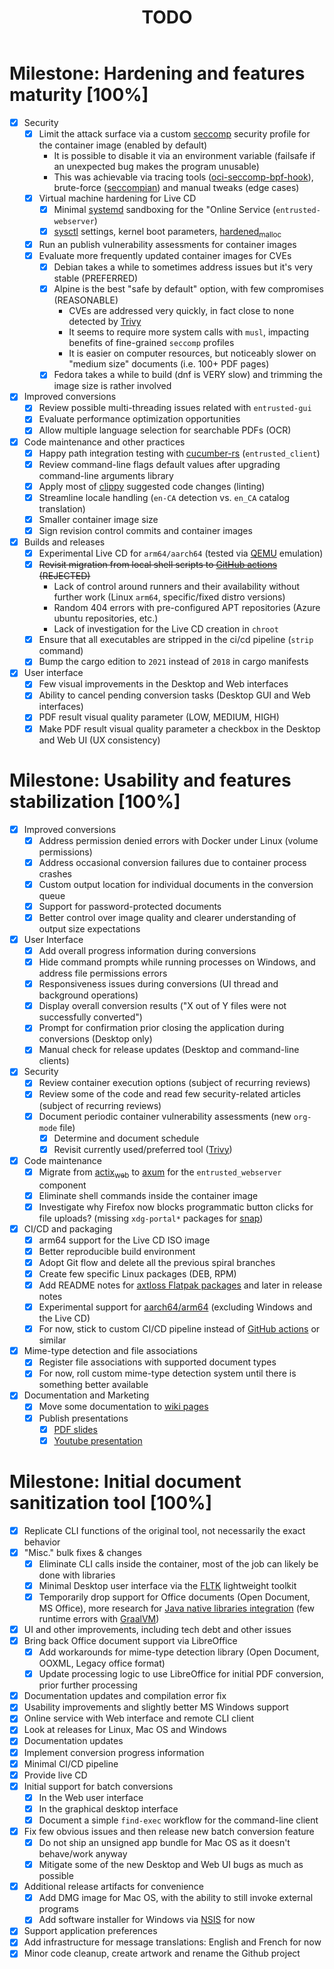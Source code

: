 #+TITLE: TODO

* Milestone: Hardening and features maturity [100%]
- [X] Security
  - [X] Limit the attack surface via a custom [[https://docs.docker.com/engine/security/seccomp/][seccomp]] security profile for the container image (enabled by default)
    - It is possible to disable it via an environment variable (failsafe if an unexpected bug makes the program unusable)
    - This was achievable via tracing tools ([[https://github.com/containers/oci-seccomp-bpf-hook.git][oci-seccomp-bpf-hook]]), brute-force ([[https://github.com/yveszoundi/seccompian][seccompian]]) and manual tweaks (edge cases)
  - [X] Virtual machine hardening for Live CD
    - [X] Minimal [[https://docs.arbitrary.ch/security/systemd.html][systemd]] sandboxing for the "Online Service (=entrusted-webserver=)
    - [X] [[https://madaidans-insecurities.github.io/guides/linux-hardening.html][sysctl]] settings, kernel boot parameters, [[https://github.com/GrapheneOS/hardened_malloc][hardened_malloc]]
  - [X] Run an publish vulnerability assessments for container images
  - [X] Evaluate more frequently updated container images for CVEs
    - [X] Debian takes a while to sometimes address issues but it's very stable (PREFERRED)
    - [X] Alpine is the best "safe by default" option, with few compromises (REASONABLE)
      - CVEs are addressed very quickly, in fact close to none detected by [[https://trivy.dev/][Trivy]]
      - It seems to require more system calls with =musl=, impacting benefits of fine-grained =seccomp= profiles
      - It is easier on computer resources, but noticeably slower on "medium size" documents (i.e. 100+ PDF pages)      
    - [X] Fedora takes a while to build (dnf is VERY slow) and trimming the image size is rather involved
- [X] Improved conversions
  - [X] Review possible  multi-threading issues related with =entrusted-gui=
  - [X] Evaluate performance optimization opportunities
  - [X] Allow multiple language selection for searchable PDFs (OCR)
- [X] Code maintenance and other practices
  - [X] Happy path integration testing with [[https://github.com/cucumber-rs/cucumber][cucumber-rs]] (=entrusted_client=) 
  - [X] Review command-line flags default values after upgrading command-line arguments library
  - [X] Apply most of [[https://github.com/rust-lang/rust-clippy][clippy]] suggested code changes (linting)
  - [X] Streamline locale handling (=en-CA= detection vs. =en_CA= catalog translation)
  - [X] Smaller container image size
  - [X] Sign revision control commits and container images
- [X] Builds and releases
  - [X] Experimental Live CD for =arm64/aarch64= (tested via [[https://www.qemu.org/][QEMU]] emulation)
  - [X] +Revisit migration from local shell scripts to [[https://docs.github.com/en/actions][GitHub actions]] (REJECTED)+
    - Lack of control around runners and their availability without further work (Linux =arm64=, specific/fixed distro versions)
    - Random 404 errors with pre-configured APT repositories (Azure ubuntu repositories, etc.)
    - Lack of investigation for the Live CD creation in =chroot=
  - [X] Ensure that all executables are stripped in the ci/cd pipeline (=strip= command)
  - [X] Bump the cargo edition to =2021= instead of =2018= in cargo manifests
- [X] User interface
  - [X] Few visual improvements in the Desktop and Web interfaces
  - [X] Ability to cancel pending conversion tasks (Desktop GUI and Web interfaces)
  - [X] PDF result visual quality parameter (LOW, MEDIUM, HIGH)
  - [X] Make PDF result visual quality parameter a checkbox in the Desktop and Web UI (UX consistency)

* Milestone: Usability and features stabilization [100%]

- [X] Improved conversions
  - [X] Address permission denied errors with Docker under Linux (volume permissions)
  - [X] Address occasional conversion failures due to container process crashes
  - [X] Custom output location for individual documents in the conversion queue
  - [X] Support for password-protected documents
  - [X] Better control over image quality and clearer understanding of output size expectations
- [X] User Interface
  - [X] Add overall progress information during conversions
  - [X] Hide command prompts while running processes on Windows, and address file permissions errors
  - [X] Responsiveness issues during conversions (UI thread and background operations)
  - [X] Display overall conversion results ("X out of Y files were not successfully converted")
  - [X] Prompt for confirmation prior closing the application during conversions (Desktop only)
  - [X] Manual check for release updates (Desktop and command-line clients)
- [X] Security
  - [X] Review container execution options (subject of recurring reviews)
  - [X] Review some of the code and read few security-related articles (subject of recurring reviews)
  - [X] Document periodic container vulnerability assessments (new =org-mode= file)
    - [X] Determine and document schedule
    - [X] Revisit currently used/preferred tool ([[https://trivy.dev/][Trivy]])
- [X] Code maintenance
  - [X] Migrate from [[https://actix.rs/][actix_web]] to [[https://github.com/tokio-rs/axum][axum]] for the =entrusted_webserver= component
  - [X] Eliminate shell commands inside the container image
  - [X] Investigate why Firefox now blocks programmatic button clicks for file uploads? (missing =xdg-portal*= packages for [[https://snapcraft.io/about][snap]])
- [X] CI/CD and packaging
  - [X] arm64 support for the Live CD ISO image
  - [X] Better reproducible build environment
  - [X] Adopt Git flow and delete all the previous spiral branches
  - [X] Create few specific Linux packages (DEB, RPM)
  - [X] Add README notes for [[https://github.com/axtloss/flatpaks][axtloss Flatpak packages]] and later in release notes
  - [X] Experimental support for [[https://en.wikipedia.org/wiki/AArch64][aarch64/arm64]] (excluding Windows and the Live CD)
  - [X] For now, stick to custom CI/CD pipeline instead of [[https://github.com/features/actions][GitHub actions]] or similar
- [X] Mime-type detection and file associations
  - [X] Register file associations with supported document types
  - [X] For now, roll custom mime-type detection system until there is something better available
- [X] Documentation and Marketing
  - [X] Move some documentation to [[https://github.com/rimerosolutions/entrusted/wiki][wiki pages]]
  - [X] Publish presentations
    - [X] [[https://github.com/rimerosolutions/entrusted/files/9892585/entrusted_document_sanitizer.pdf][PDF slides]]
    - [X] [[https://www.youtube.com/watch?v=InEsPLyFsKQ][Youtube presentation]]

* Milestone: Initial document sanitization tool [100%]

- [X] Replicate CLI functions of the original tool, not necessarily the exact behavior
- [X] "Misc." bulk fixes & changes
  - [X] Eliminate CLI calls inside the container, most of the job can likely be done with libraries
  - [X] Minimal Desktop user interface via the [[https://github.com/fltk-rs/fltk-rs][FLTK]] lightweight toolkit
  - [X] Temporarily drop support for Office documents (Open Document, MS Office), more research for [[https://github.com/rimerosolutions/rust-calls-java][Java native libraries integration]] (few runtime errors with [[https://www.oracle.com/java/graalvm/][GraalVM]])
- [X] UI and other improvements, including tech debt and other issues
- [X] Bring back Office document support via LibreOffice
  - [X] Add workarounds for mime-type detection library (Open Document, OOXML, Legacy office format)
  - [X] Update processing logic to use LibreOffice for initial PDF conversion, prior further processing
- [X] Documentation updates and compilation error fix
- [X] Usability improvements and slightly better MS Windows support
- [X] Online service with Web interface and remote CLI client
- [X] Look at releases for Linux, Mac OS and Windows
- [X] Documentation updates
- [X] Implement conversion progress information
- [X] Minimal CI/CD pipeline
- [X] Provide live CD
- [X] Initial support for batch conversions
  - [X] In the Web user interface
  - [X] In the graphical desktop interface
  - [X] Document a simple =find-exec= workflow for the command-line client
- [X] Fix few obvious issues and then release new batch conversion feature
  - [X] Do not ship an unsigned app bundle for Mac OS as it doesn't behave/work anyway
  - [X] Mitigate some of the new Desktop and Web UI bugs as much as possible
- [X] Additional release artifacts for convenience
  - [X] Add DMG image for Mac OS, with the ability to still invoke external programs
  - [X] Add software installer for Windows via [[https://nsis.sourceforge.io/Main_Page][NSIS]] for now
- [X] Support application preferences
- [X] Add infrastructure for message translations: English and French for now
- [X] Minor code cleanup, create artwork and rename the Github project
